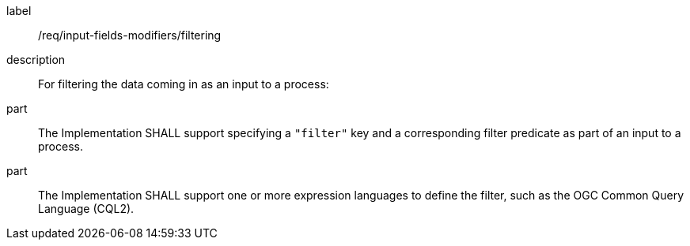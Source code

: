 [requirement]
====
[%metadata]
label:: /req/input-fields-modifiers/filtering
description:: For filtering the data coming in as an input to a process:
part:: The Implementation SHALL support specifying a `"filter"` key and a corresponding filter predicate as part of an input to a process.
part:: The Implementation SHALL support one or more expression languages to define the filter, such as the OGC Common Query Language (CQL2).
====
